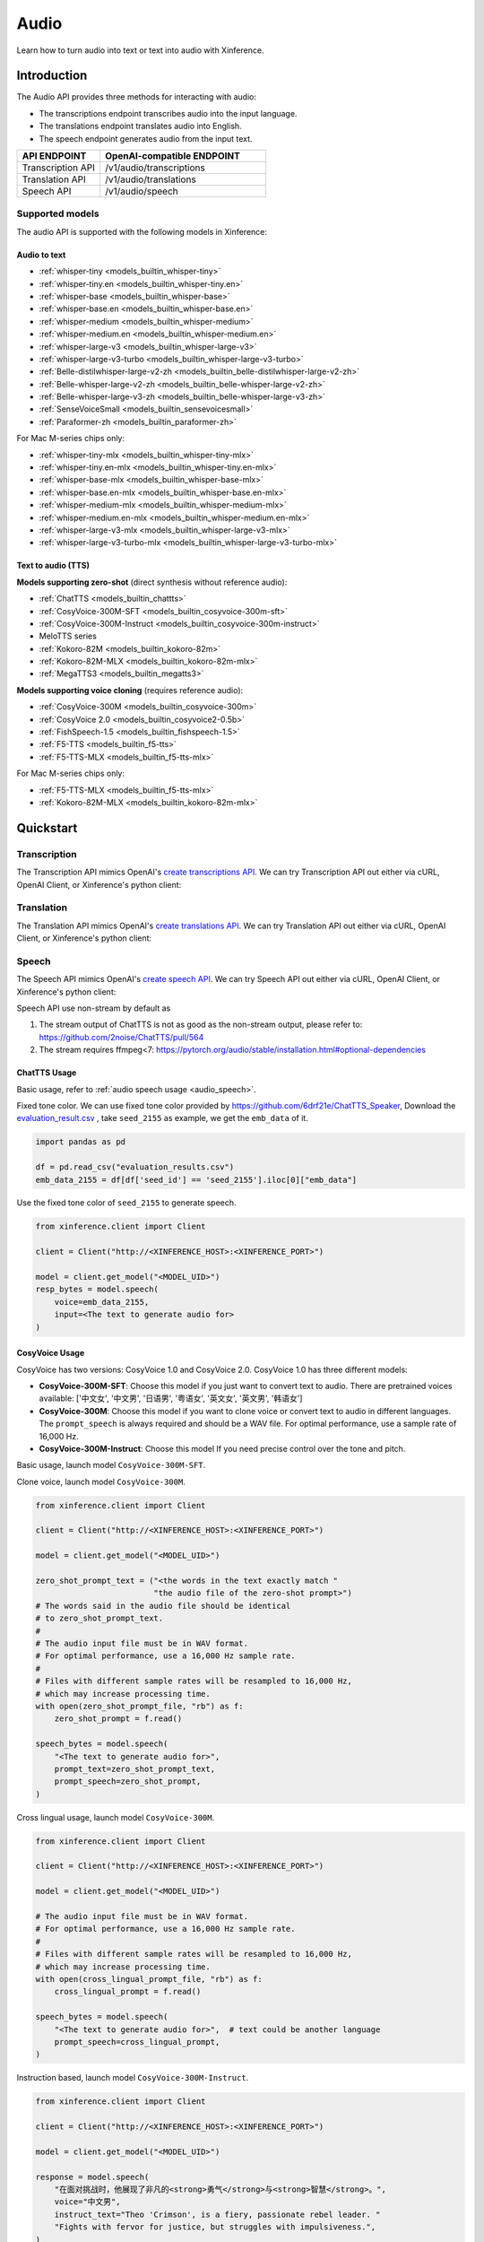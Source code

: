 .. _audio:

=====
Audio
=====

Learn how to turn audio into text or text into audio with Xinference.


Introduction
==================


The Audio API provides three methods for interacting with audio:


* The transcriptions endpoint transcribes audio into the input language.
* The translations endpoint translates audio into English.
* The speech endpoint generates audio from the input text.


.. list-table:: 
   :widths: 25  50
   :header-rows: 1

   * - API ENDPOINT
     - OpenAI-compatible ENDPOINT

   * - Transcription API
     - /v1/audio/transcriptions

   * - Translation API
     - /v1/audio/translations

   * - Speech API
     - /v1/audio/speech


Supported models
-------------------

The audio API is supported with the following models in Xinference:

Audio to text
~~~~~~~~~~~~~

* :ref:`whisper-tiny <models_builtin_whisper-tiny>`
* :ref:`whisper-tiny.en <models_builtin_whisper-tiny.en>`
* :ref:`whisper-base <models_builtin_whisper-base>`
* :ref:`whisper-base.en <models_builtin_whisper-base.en>`
* :ref:`whisper-medium <models_builtin_whisper-medium>`
* :ref:`whisper-medium.en <models_builtin_whisper-medium.en>`
* :ref:`whisper-large-v3 <models_builtin_whisper-large-v3>`
* :ref:`whisper-large-v3-turbo <models_builtin_whisper-large-v3-turbo>`
* :ref:`Belle-distilwhisper-large-v2-zh <models_builtin_belle-distilwhisper-large-v2-zh>`
* :ref:`Belle-whisper-large-v2-zh <models_builtin_belle-whisper-large-v2-zh>`
* :ref:`Belle-whisper-large-v3-zh <models_builtin_belle-whisper-large-v3-zh>`
* :ref:`SenseVoiceSmall <models_builtin_sensevoicesmall>`
* :ref:`Paraformer-zh <models_builtin_paraformer-zh>`

For Mac M-series chips only:

* :ref:`whisper-tiny-mlx <models_builtin_whisper-tiny-mlx>`
* :ref:`whisper-tiny.en-mlx <models_builtin_whisper-tiny.en-mlx>`
* :ref:`whisper-base-mlx <models_builtin_whisper-base-mlx>`
* :ref:`whisper-base.en-mlx <models_builtin_whisper-base.en-mlx>`
* :ref:`whisper-medium-mlx <models_builtin_whisper-medium-mlx>`
* :ref:`whisper-medium.en-mlx <models_builtin_whisper-medium.en-mlx>`
* :ref:`whisper-large-v3-mlx <models_builtin_whisper-large-v3-mlx>`
* :ref:`whisper-large-v3-turbo-mlx <models_builtin_whisper-large-v3-turbo-mlx>`


Text to audio (TTS)
~~~~~~~~~~~~~~~~~~~~~

**Models supporting zero-shot** (direct synthesis without reference audio):

* :ref:`ChatTTS <models_builtin_chattts>`
* :ref:`CosyVoice-300M-SFT <models_builtin_cosyvoice-300m-sft>`
* :ref:`CosyVoice-300M-Instruct <models_builtin_cosyvoice-300m-instruct>`
* MeloTTS series
* :ref:`Kokoro-82M <models_builtin_kokoro-82m>`
* :ref:`Kokoro-82M-MLX <models_builtin_kokoro-82m-mlx>`
* :ref:`MegaTTS3 <models_builtin_megatts3>`

**Models supporting voice cloning** (requires reference audio):

* :ref:`CosyVoice-300M <models_builtin_cosyvoice-300m>`
* :ref:`CosyVoice 2.0 <models_builtin_cosyvoice2-0.5b>`
* :ref:`FishSpeech-1.5 <models_builtin_fishspeech-1.5>`
* :ref:`F5-TTS <models_builtin_f5-tts>`
* :ref:`F5-TTS-MLX <models_builtin_f5-tts-mlx>`

For Mac M-series chips only:

* :ref:`F5-TTS-MLX <models_builtin_f5-tts-mlx>`
* :ref:`Kokoro-82M-MLX <models_builtin_kokoro-82m-mlx>`

Quickstart
===================

Transcription
--------------------

The Transcription API mimics OpenAI's `create transcriptions API <https://platform.openai.com/docs/api-reference/audio/createTranscription>`_.
We can try Transcription API out either via cURL, OpenAI Client, or Xinference's python client:

.. tabs::

  .. code-tab:: bash cURL

    curl -X 'POST' \
      'http://<XINFERENCE_HOST>:<XINFERENCE_PORT>/v1/audio/transcriptions' \
      -H 'accept: application/json' \
      -H 'Content-Type: application/json' \
      -d '{
        "model": "<MODEL_UID>",
        "file": "<audio bytes>",
      }'


  .. code-tab:: python OpenAI Python Client

    import openai

    client = openai.Client(
        api_key="cannot be empty", 
        base_url="http://<XINFERENCE_HOST>:<XINFERENCE_PORT>/v1"
    )
    with open("speech.mp3", "rb") as audio_file:
        client.audio.transcriptions.create(
            model=<MODEL_UID>,
            file=audio_file,
        )

  .. code-tab:: python Xinference Python Client

    from xinference.client import Client

    client = Client("http://<XINFERENCE_HOST>:<XINFERENCE_PORT>")

    model = client.get_model("<MODEL_UID>")
    with open("speech.mp3", "rb") as audio_file:
        model.transcriptions(audio=audio_file.read())


  .. code-tab:: json output

    {
      "text": "Imagine the wildest idea that you've ever had, and you're curious about how it might scale to something that's a 100, a 1,000 times bigger. This is a place where you can get to do that."
    }



Translation
--------------------

The Translation API mimics OpenAI's `create translations API <https://platform.openai.com/docs/api-reference/audio/createTranslation>`_.
We can try Translation API out either via cURL, OpenAI Client, or Xinference's python client:

.. tabs::

  .. code-tab:: bash cURL

    curl -X 'POST' \
      'http://<XINFERENCE_HOST>:<XINFERENCE_PORT>/v1/audio/translations' \
      -H 'accept: application/json' \
      -H 'Content-Type: application/json' \
      -d '{
        "model": "<MODEL_UID>",
        "file": "<audio bytes>",
      }'


  .. code-tab:: python OpenAI Python Client

    import openai

    client = openai.Client(
        api_key="cannot be empty",
        base_url="http://<XINFERENCE_HOST>:<XINFERENCE_PORT>/v1"
    )
    with open("speech.mp3", "rb") as audio_file:
        client.audio.translations.create(
            model=<MODEL_UID>,
            file=audio_file,
        )

  .. code-tab:: python Xinference Python Client

    from xinference.client import Client

    client = Client("http://<XINFERENCE_HOST>:<XINFERENCE_PORT>")

    model = client.get_model("<MODEL_UID>")
    with open("speech.mp3", "rb") as audio_file:
        model.translations(audio=audio_file.read())


  .. code-tab:: json output

    {
      "text": "Hello, my name is Wolfgang and I come from Germany. Where are you heading today?"
    }


Speech
--------------------

.. _audio_speech:

The Speech API mimics OpenAI's `create speech API <https://platform.openai.com/docs/api-reference/audio/createSpeech>`_.
We can try Speech API out either via cURL, OpenAI Client, or Xinference's python client:

Speech API use non-stream by default as

1. The stream output of ChatTTS is not as good as the non-stream output, please refer to: https://github.com/2noise/ChatTTS/pull/564
2. The stream requires ffmpeg<7: https://pytorch.org/audio/stable/installation.html#optional-dependencies

.. tabs::

  .. code-tab:: bash cURL

    curl -X 'POST' \
      'http://<XINFERENCE_HOST>:<XINFERENCE_PORT>/v1/audio/speech' \
      -H 'accept: application/json' \
      -H 'Content-Type: application/json' \
      -d '{
        "model": "<MODEL_UID>",
        "input": "<The text to generate audio for>",
        "voice": "echo",
        "stream": True,
      }'


  .. code-tab:: python OpenAI Python Client

    import openai

    client = openai.Client(
        api_key="cannot be empty",
        base_url="http://<XINFERENCE_HOST>:<XINFERENCE_PORT>/v1"
    )
    client.audio.speech.create(
        model=<MODEL_UID>,
        input=<The text to generate audio for>,
        voice="echo",
    )

  .. code-tab:: python Xinference Python Client

    from xinference.client import Client

    client = Client("http://<XINFERENCE_HOST>:<XINFERENCE_PORT>")

    model = client.get_model("<MODEL_UID>")
    model.speech(
        input=<The text to generate audio for>,
        voice="echo",
        stream: True,
    )


  .. code-tab:: output

    The output will be an audio binary.


ChatTTS Usage
~~~~~~~~~~~~~

Basic usage, refer to :ref:`audio speech usage <audio_speech>`.

Fixed tone color. We can use fixed tone color provided by
https://github.com/6drf21e/ChatTTS_Speaker,
Download the `evaluation_result.csv <https://github.com/6drf21e/ChatTTS_Speaker/blob/main/evaluation_results.csv>`_ ,
take ``seed_2155`` as example, we get the ``emb_data`` of it.

.. code-block:: python

    import pandas as pd

    df = pd.read_csv("evaluation_results.csv")
    emb_data_2155 = df[df['seed_id'] == 'seed_2155'].iloc[0]["emb_data"]


Use the fixed tone color of ``seed_2155`` to generate speech.

.. code-block:: python

    from xinference.client import Client

    client = Client("http://<XINFERENCE_HOST>:<XINFERENCE_PORT>")

    model = client.get_model("<MODEL_UID>")
    resp_bytes = model.speech(
        voice=emb_data_2155,
        input=<The text to generate audio for>
    )


CosyVoice Usage
~~~~~~~~~~~~~~~

CosyVoice has two versions: CosyVoice 1.0 and CosyVoice 2.0. CosyVoice 1.0 has three different models:

- **CosyVoice-300M-SFT**: Choose this model if you just want to convert text to audio. There are pretrained voices available: ['中文女', '中文男', '日语男', '粤语女', '英文女', '英文男', '韩语女']
- **CosyVoice-300M**: Choose this model if you want to clone voice or convert text to audio in different languages. The ``prompt_speech`` is always required and should be a WAV file. For optimal performance, use a sample rate of 16,000 Hz.
- **CosyVoice-300M-Instruct**: Choose this model If you need precise control over the tone and pitch.

Basic usage, launch model ``CosyVoice-300M-SFT``.

.. tabs::

  .. code-tab:: bash cURL

    curl -X 'POST' \
      'http://<XINFERENCE_HOST>:<XINFERENCE_PORT>/v1/audio/speech' \
      -H 'accept: application/json' \
      -H 'Content-Type: application/json' \
      -d '{
        "model": "<MODEL_UID>",
        "input": "<The text to generate audio for>",
        # ['中文女', '中文男', '日语男', '粤语女', '英文女', '英文男', '韩语女']
        "voice": "中文女"
      }'

  .. code-tab:: python OpenAI Python Client

    import openai

    client = openai.Client(
        api_key="cannot be empty",
        base_url="http://<XINFERENCE_HOST>:<XINFERENCE_PORT>/v1"
    )
    response = client.audio.speech.create(
        model=<MODEL_UID>,
        input=<The text to generate audio for>,
        # ['中文女', '中文男', '日语男', '粤语女', '英文女', '英文男', '韩语女']
        voice="中文女",
    )
    response.stream_to_file('1.mp3')

  .. code-tab:: python Xinference Python Client

    from xinference.client import Client

    client = Client("http://<XINFERENCE_HOST>:<XINFERENCE_PORT>")

    model = client.get_model("<MODEL_UID>")
    speech_bytes = model.speech(
        input=<The text to generate audio for>,
        # ['中文女', '中文男', '日语男', '粤语女', '英文女', '英文男', '韩语女']
        voice="中文女"
    )
    with open('1.mp3', 'wb') as f:
        f.write(speech_bytes)


Clone voice, launch model ``CosyVoice-300M``.

.. code-block::

    from xinference.client import Client

    client = Client("http://<XINFERENCE_HOST>:<XINFERENCE_PORT>")

    model = client.get_model("<MODEL_UID>")

    zero_shot_prompt_text = ("<the words in the text exactly match "
                             "the audio file of the zero-shot prompt>")
    # The words said in the audio file should be identical
    # to zero_shot_prompt_text.
    #
    # The audio input file must be in WAV format.
    # For optimal performance, use a 16,000 Hz sample rate.
    #
    # Files with different sample rates will be resampled to 16,000 Hz,
    # which may increase processing time.
    with open(zero_shot_prompt_file, "rb") as f:
        zero_shot_prompt = f.read()

    speech_bytes = model.speech(
        "<The text to generate audio for>",
        prompt_text=zero_shot_prompt_text,
        prompt_speech=zero_shot_prompt,
    )


Cross lingual usage, launch model ``CosyVoice-300M``.

.. code-block::

    from xinference.client import Client

    client = Client("http://<XINFERENCE_HOST>:<XINFERENCE_PORT>")

    model = client.get_model("<MODEL_UID>")

    # The audio input file must be in WAV format.
    # For optimal performance, use a 16,000 Hz sample rate.
    #
    # Files with different sample rates will be resampled to 16,000 Hz,
    # which may increase processing time.
    with open(cross_lingual_prompt_file, "rb") as f:
        cross_lingual_prompt = f.read()

    speech_bytes = model.speech(
        "<The text to generate audio for>",  # text could be another language
        prompt_speech=cross_lingual_prompt,
    )

Instruction based, launch model ``CosyVoice-300M-Instruct``.

.. code-block::

    from xinference.client import Client

    client = Client("http://<XINFERENCE_HOST>:<XINFERENCE_PORT>")

    model = client.get_model("<MODEL_UID>")

    response = model.speech(
        "在面对挑战时，他展现了非凡的<strong>勇气</strong>与<strong>智慧</strong>。",
        voice="中文男",
        instruct_text="Theo 'Crimson', is a fiery, passionate rebel leader. "
        "Fights with fervor for justice, but struggles with impulsiveness.",
    )

CosyVoice 2.0 only has one model, it provides all the capabilities of the three CosyVoice models. The usage is the same as CosyVoice.

CosyVoice 2.0 stream usage, launch model ``CosyVoice2-0.5B``.

.. code-block::

    # Launch model
    from xinference.client import Client

    model_uid = client.launch_model(
        model_name=model_name,
        model_type="audio",
        download_hub="modelscope",
    )

    endpoint = "http://127.0.0.1:9997"
    input_string = "你好，我是通义生成式语音大模型，请问有什么可以帮您的吗？"

    # Stream request by openai client
    import openai
    import tempfile

    openai_client = openai.Client(api_key="not empty", base_url=f"{endpoint}/v1")
    # ['中文女', '中文男', '日语男', '粤语女', '英文女', '英文男', '韩语女']
    response = openai_client.audio.speech.with_streaming_response.create(
        model=model_uid, input=input_string, voice="英文女"
    )
    with tempfile.NamedTemporaryFile(suffix=".mp3", delete=True) as f:
        response.stream_to_file(f.name)
        assert os.stat(f.name).st_size > 0

    # Stream request by xinference client
    response = model.speech(input_string, stream=True)
    assert inspect.isgenerator(response)
    with tempfile.NamedTemporaryFile(suffix=".mp3", delete=True) as f:
        for chunk in response:
            f.write(chunk)


More instructions and examples, could be found at https://fun-audio-llm.github.io/ .


FishSpeech Usage
~~~~~~~~~~~~~~~~

Basic usage, refer to :ref:`audio speech usage <audio_speech>`.

Clone voice, launch model ``FishSpeech-1.5``. Please use `prompt_speech` instead of `reference_audio`
and `prompt_text` instead of `reference_text` to clone voice from the reference audio for the FishSpeech model.
This arguments is aligned to voice cloning of CosyVoice.

.. code-block::

    from xinference.client import Client

    client = Client("http://<XINFERENCE_HOST>:<XINFERENCE_PORT>")

    model = client.get_model("<MODEL_UID>")

    # The reference audio file is the voice file
    # the words said in the file should be identical to reference_text
    with open(reference_audio_file, "rb") as f:
        reference_audio = f.read()
    reference_text = ""  # text in the audio

    speech_bytes = model.speech(
        "<The text to generate audio for>",
        prompt_speech=reference_audio,
        prompt_text=reference_text
    )



Paraformer Usage
~~~~~~~~~~~~~~~~

+-------------------------------------------------------+-----+------+------------+---------+---------+
| model                                                 | vad | punc | timestamp  | speaker | hotword |
+=======================================================+=====+======+============+=========+=========+
| :ref:`models_builtin_paraformer-zh`                   | yes | yes  | no         | no      | no      |
+-------------------------------------------------------+-----+------+------------+---------+---------+
| :ref:`models_builtin_paraformer-zh-hotword`           | yes | yes  | no         | no      | yes     |
+-------------------------------------------------------+-----+------+------------+---------+---------+
| :ref:`models_builtin_paraformer-zh-spk`               | yes | yes  | yes        | yes     | no      |
+-------------------------------------------------------+-----+------+------------+---------+---------+
| :ref:`models_builtin_paraformer-zh-long`              | yes | yes  | yes        | yes     | no      |
+-------------------------------------------------------+-----+------+------------+---------+---------+
| :ref:`models_builtin_seaco-paraformer-zh` (recommend) | yes | yes  | yes        | yes     | yes     |
+-------------------------------------------------------+-----+------+------------+---------+---------+

1. **VAD & Punctuation Usage**

   All Paraformer models support VAD and punctuation.

2. **Timestamp & Speaker Usage**

   Only the following models support `timestamp` and `speaker`:
   
   - `paraformer-zh-spk`
   - `paraformer-zh-long`
   - `seaco-paraformer-zh`

   Among them, only `paraformer-zh-spk` enables **speaker info by default**.

   If you need speaker info when using `paraformer-zh-long` or `seaco-paraformer-zh`:

   - In Web UI: add an extra parameter with key ``spk_model`` and value ``cam++``
   - In command line: add the option ``--spk_model cam++``

   Example:

   .. code-block:: python

      from xinference.client import Client
      client = Client("http://<XINFERENCE_HOST>:<XINFERENCE_PORT>")
      model = client.get_model("seaco-paraformer-zh")
      with open("asr_example.wav", "rb") as audio_file:
          audio = audio_file.read()
          model.transcriptions(audio, response_format="verbose_json")

3. **Hotword Usage**

   Only the following models support `hotword`:
   
   - `paraformer-zh-hotword`
   - `seaco-paraformer-zh`

   Example:

   .. code-block:: python

      from xinference.client import Client
      client = Client("http://<XINFERENCE_HOST>:<XINFERENCE_PORT>")
      model = client.get_model("seaco-paraformer-zh")
      with open("asr_example.wav", "rb") as audio_file:
          audio = audio_file.read()
          model.transcriptions(audio, hotword="小艾 魔搭")



SenseVoiceSmall Offline Usage
~~~~~~~~~~~~~~~~~~~~~~~~~~~~~

Now SenseVoiceSmall use a small vad model ``fsmn-vad``, it will be downloaded thus network required.

For offline environment, you can download the vad model in advance.

Download from `huggingface <https://huggingface.co/funasr/fsmn-vad>`_ or `modelscope <https://modelscope.cn/models/iic/speech_fsmn_vad_zh-cn-16k-common-pytorch/files>`_.
Assume downloaded to ``/path/to/fsmn-vad``.

Then when launching SenseVoiceSmall with Web UI, you can add an additional parameter with key ``vad_model`` and value ``/path/to/fsmn-vad`` which is the downloaded path.
When launching with command line, you can add an option ``--vad_model /path/to/fsmn-vad``.


Kokoro Usage
~~~~~~~~~~~~

The Kokoro model supports multiple languages, but the default language is English.
If you want to use other languages, such as Chinese, you need to install additional dependency packages
and add an additional parameter when starting the model.

1. pip install misaki[zh]

2. Initialize the model with the parameter lang_code='z',
   For all available ``lang_code`` options,
   please refer to `kokoro source code <https://github.com/hexgrad/kokoro/blob/main/kokoro/pipeline.py#L22>`_.
   If the model is started through the web UI, an additional
   parameter needs to be added, with the key as ``lang_code`` and the value as ``z``.
   If the model is started through the xinference client, the parameters are passed via the launch_model interface:

   .. code-block::

       model_uid = client.launch_model(
           model_name="Kokoro-82M",
           model_type="audio",
           compile=False,
           download_hub="huggingface",
           lang_code="z",
       )

3. When inferring, the voice must start with 'z', for example: ``zf_xiaoyi``.
   The currently supported voices are: https://huggingface.co/hexgrad/Kokoro-82M/tree/main/voices. For example:

   .. code-block::

       input_string = "重新启动即可更新"
       response = model.speech(input_string, voice="zf_xiaoyi")


IndexTTS2 Usage
~~~~~~~~~~~~

The IndexTTS2 model supports emotion control, you can use this feature by specifying some additional parameters.
Here are several examples of how to use IndexTTS2:

1. Synthesize new speech with a single reference audio file (voice cloning):

   .. code-block::

        from xinference.client import Client
        client = Client("http://0.0.0.0:6735")
        model = client.get_model("IndexTTS2")

        with open("../mp3_test_voice.mp3", "rb") as f:
            test_prompt_speech = f.read()

        response = model.speech(
            input = "Translate for me, what is a surprise!",
            prompt_speech = test_prompt_speech,
        )

2. Using a separate, emotional reference audio file to condition the speech synthesis:

   .. code-block::

        from xinference.client import Client
        client = Client("http://0.0.0.0:6735")
        model = client.get_model("IndexTTS2")

        with open("../mp3_test_voice.mp3", "rb") as f:
            test_prompt_speech = f.read()

        with open("example/emo_sad.wav", "rb") as f:
            emo_prompt_speech = f.read()

        response = model.speech(
            input = "酒楼丧尽天良，开始借机竞拍房间，哎，一群蠢货。",
            prompt_speech = test_prompt_speech,
            emo_audio_prompt = emo_prompt_speech
        )

3. When an emotional reference audio file is specified, you can optionally set
   the `emo_alpha` to adjust how much it affects the output.
   Valid range is `0.0 - 1.0`, and the default value is `1.0` (100%):

   .. code-block::

        from xinference.client import Client
        client = Client("http://0.0.0.0:6735")
        model = client.get_model("IndexTTS2")

        with open("../mp3_test_voice.mp3", "rb") as f:
            test_prompt_speech = f.read()

        with open("example/emo_sad.wav", "rb") as f:
            emo_prompt_speech = f.read()

        response = model.speech(
            input = "酒楼丧尽天良，开始借机竞拍房间，哎，一群蠢货。",
            prompt_speech = test_prompt_speech,
            emo_audio_prompt = emo_prompt_speech,
            emo_alpha = 0.9
        )

4. It's also possible to omit the emotional reference audio and instead provide
   an 8-float list specifying the intensity of each emotion, in the following order:
   `[happy, angry, sad, afraid, disgusted, melancholic, surprised, calm]`.
   You can additionally use the `use_random` parameter to introduce stochasticity
   during inference; the default is `False`, and setting it to `True` enables
   randomness:

   .. code-block::

        from xinference.client import Client
        client = Client("http://0.0.0.0:6735")
        model = client.get_model("IndexTTS2")

        with open("../mp3_test_voice.mp3", "rb") as f:
            test_prompt_speech = f.read()

        response = model.speech(
            input = "哇塞！这个爆率也太高了！欧皇附体了！",
            prompt_speech = test_prompt_speech,
            emo_vector = [0, 0, 0, 0, 0, 0, 0.45, 0],
            use_random = False
        )

5. Alternatively, you can enable `use_emo_text` to guide the emotions based on
   your provided `text` script. Your text script will then automatically
   be converted into emotion vectors.
   It's recommended to use `emo_alpha` around 0.6 (or lower) when using the text
   emotion modes, for more natural sounding speech.
   You can introduce randomness with `use_random` (default: `False`;
   `True` enables randomness):

   .. code-block::

        from xinference.client import Client
        client = Client("http://0.0.0.0:6735")
        model = client.get_model("IndexTTS2")

        with open("../mp3_test_voice.mp3", "rb") as f:
            test_prompt_speech = f.read()

        response = model.speech(
            input = "快躲起来！是他要来了！他要来抓我们了！",
            prompt_speech = test_prompt_speech,
            emo_alpha = 0.6,
            use_emo_text = True,
            use_random = False
        )

6. It's also possible to directly provide a specific text emotion description
   via the `emo_text` parameter. Your emotion text will then automatically be
   converted into emotion vectors. This gives you separate control of the text
   script and the text emotion description:

   .. code-block::

        from xinference.client import Client
        client = Client("http://0.0.0.0:6735")
        model = client.get_model("IndexTTS2")

        with open("../mp3_test_voice.mp3", "rb") as f:
            test_prompt_speech = f.read()

        response = model.speech(
            input = "快躲起来！是他要来了！他要来抓我们了！",
            prompt_speech = test_prompt_speech,
            emo_alpha = 0.6,
            use_emo_text = True,
            emo_text = "你吓死我了！你是鬼吗？",
            use_random = False
        )



